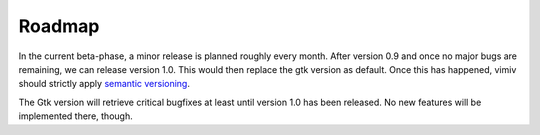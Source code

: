 .. _roadmap:

Roadmap
=======

In the current beta-phase, a minor release is planned roughly every month. After version
0.9 and once no major bugs are remaining, we can release version 1.0. This would then
replace the gtk version as default. Once this has happened, vimiv should strictly apply
`semantic versioning <https://semver.org/>`_.

The Gtk version will retrieve critical bugfixes at least until version 1.0 has been
released. No new features will be implemented there, though.
